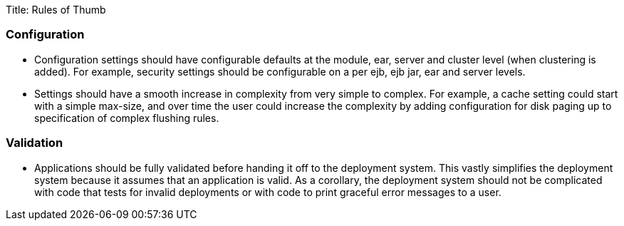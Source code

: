 Title: Rules of Thumb

+++<a name="RulesofThumb-Configuration">++++++</a>+++

=== Configuration

* Configuration settings should have configurable defaults at the module, ear, server and cluster level (when clustering is added).
For example, security settings should be configurable on a per ejb, ejb jar, ear and server levels.
* Settings should have a smooth increase in complexity from very simple to complex.
For example, a cache setting could start with a simple max-size, and over time the user could increase the complexity by adding configuration for disk paging up to specification of complex flushing rules.

+++<a name="RulesofThumb-Validation">++++++</a>+++

=== Validation

* Applications should be fully validated before handing it off to the deployment system.
This vastly simplifies the deployment system because it assumes that an application is valid.
As a corollary, the deployment system should not be complicated with code that tests for invalid deployments or with code to print graceful error messages to a user.

